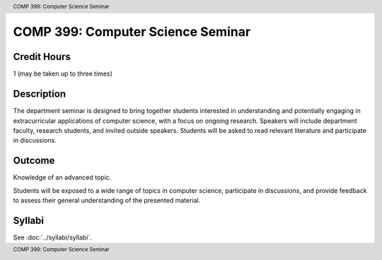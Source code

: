 .. header:: COMP 399: Computer Science Seminar
.. footer:: COMP 399: Computer Science Seminar

.. index::
    Computer Science Seminar
    COMP 399

##################################
COMP 399: Computer Science Seminar
##################################

Credit Hours
-----------------------

1 (may be taken up to three times)

Description
--------------------

The department seminar is designed to bring together students interested in understanding and potentially engaging in extracurricular applications of computer science, with a focus on ongoing research. Speakers will include department faculty, research students, and invited outside speakers. Students will be asked to read relevant literature and participate in discussions.

Outcome
---------------

Knowledge of an advanced topic.

Students will be exposed to a wide range of topics in computer science, participate in discussions, and provide feedback to assess their general understanding of the presented material.

Syllabi
---------------------

See :doc:`../syllabi/syllabi`.
